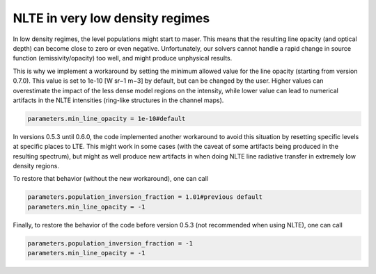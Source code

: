 NLTE in very low density regimes
================================

In low density regimes, the level populations might start to maser. 
This means that the resulting line opacity (and optical depth) can become close to zero or even negative.
Unfortunately, our solvers cannot handle a rapid change in source function (emissivity/opacity) too well, and might produce unphysical results.

This is why we implement a workaround by setting the minimum allowed value for the line opacity (starting from version 0.7.0).
This value is set to 1e-10 [W sr−1 m−3] by default, but can be changed by the user. Higher values can overestimate the impact of the less dense model regions on the intensity, while lower value can lead to numerical artifacts in the NLTE intensities (ring-like structures in the channel maps).

.. code-block:: python

    parameters.min_line_opacity = 1e-10#default

In versions 0.5.3 until 0.6.0, the code implemented another workaround to avoid this situation by resetting specific levels at specific places to LTE.
This might work in some cases (with the caveat of some artifacts being produced in the resulting spectrum), 
but might as well produce new artifacts in when doing NLTE line radiative transfer in extremely low density regions. 

To restore that behavior (without the new workaround), one can call

.. code-block:: python

    parameters.population_inversion_fraction = 1.01#previous default
    parameters.min_line_opacity = -1

Finally, to restore the behavior of the code before version 0.5.3 (not recommended when using NLTE), one can call

.. code-block:: python

    parameters.population_inversion_fraction = -1
    parameters.min_line_opacity = -1